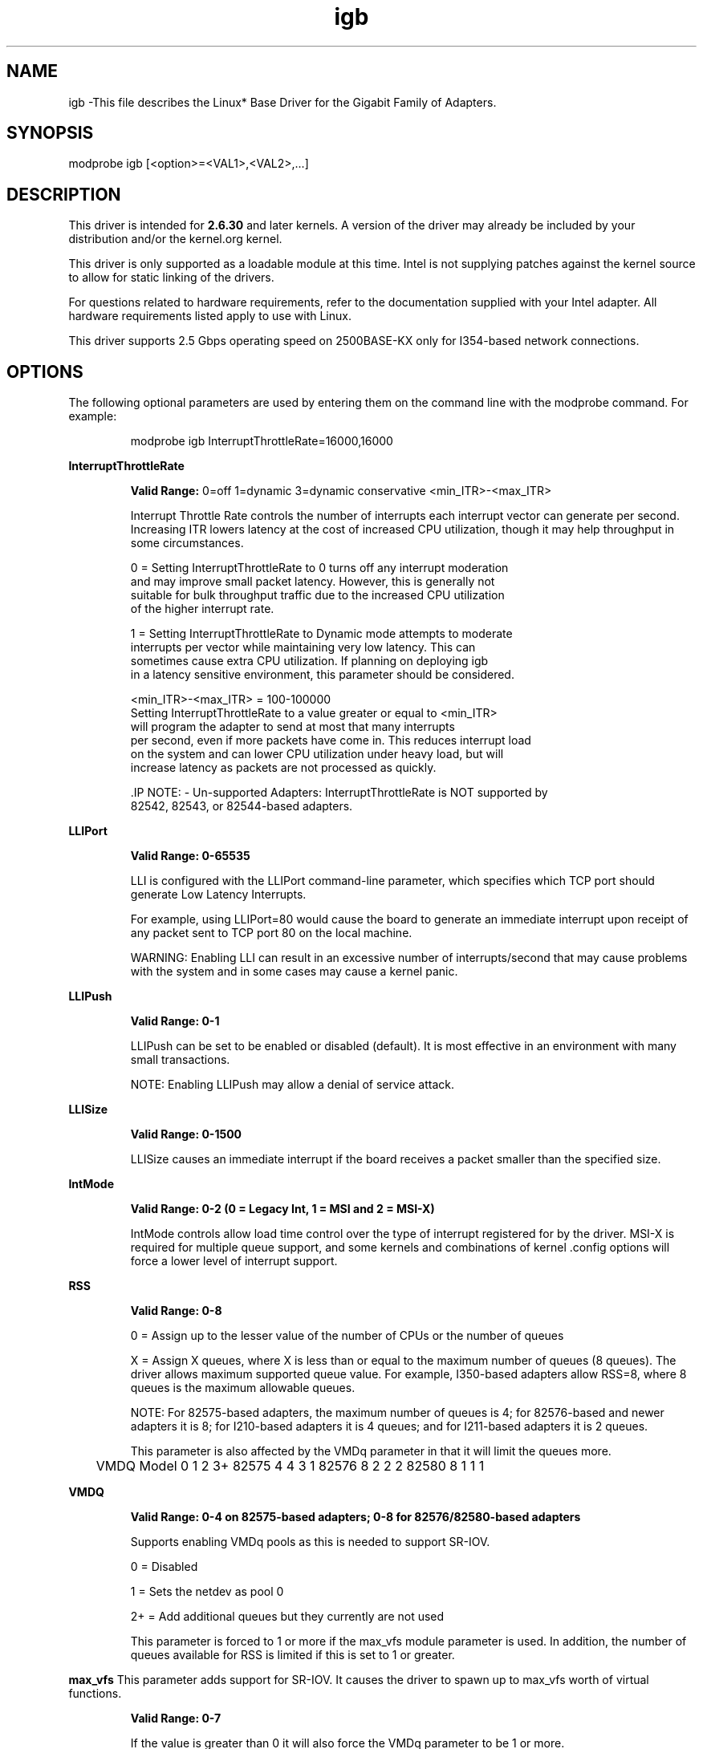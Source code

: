 .\" LICENSE
.\"
.\" This software program is released under the terms of a license agreement between you ('Licensee') and Intel. Do not use or load this software or any associated materials (collectively, the 'Software') until you have carefully read the full terms and conditions of the LICENSE located in this software package. By loading or using the Software, you agree to the terms of this Agreement. If you do not agree with the terms of this Agreement, do not install or use the Software.
.\"
.\" * Other names and brands may be claimed as the property of others.
.\"
.
.TH igb 1 "February 23, 2017"
.SH NAME
igb \-This file describes the Linux* Base Driver
for the Gigabit Family of Adapters.
.SH SYNOPSIS
.PD 0.4v
modprobe igb [<option>=<VAL1>,<VAL2>,...]
.PD 1v
.SH DESCRIPTION
This driver is intended for \fB2.6.30\fR and later kernels. A version of the driver may already be included by your distribution and/or the kernel.org kernel.

.LP
This driver is only supported as a loadable module at this time. Intel is not supplying patches against the kernel source to allow for static linking of the drivers.


For questions related to hardware requirements, refer to the documentation
supplied with your Intel adapter. All hardware requirements listed apply to
use with Linux.

.LP
This driver supports 2.5 Gbps operating speed on 2500BASE-KX only for
I354-based network connections.
.SH OPTIONS
The following optional parameters are used by entering them on the
command line with the modprobe command.
For example:
.IP
modprobe igb InterruptThrottleRate=16000,16000
.LP
.B InterruptThrottleRate
.IP
.B Valid Range:
0=off
1=dynamic
3=dynamic conservative
<min_ITR>-<max_ITR>
.IP
Interrupt Throttle Rate controls the number of interrupts each interrupt
vector can generate per second. Increasing ITR lowers latency at the cost of
increased CPU utilization, though it may help throughput in some circumstances.
.IP
0 = Setting InterruptThrottleRate to 0 turns off any interrupt moderation
  and may improve small packet latency. However, this is generally not
  suitable for bulk throughput traffic due to the increased CPU utilization
  of the higher interrupt rate.
.IP
1 = Setting InterruptThrottleRate to Dynamic mode attempts to moderate
  interrupts per vector while maintaining very low latency. This can
  sometimes cause extra CPU utilization. If planning on deploying igb
  in a latency sensitive environment, this parameter should be considered.
.IP
<min_ITR>-<max_ITR> = 100-100000
  Setting InterruptThrottleRate to a value greater or equal to <min_ITR>
  will program the adapter to send at most that many interrupts
  per second, even if more packets have come in. This reduces interrupt load
  on the system and can lower CPU utilization under heavy load, but will
  increase latency as packets are not processed as quickly.

 .IP
NOTE:
- Un-supported Adapters: InterruptThrottleRate is NOT supported by
  82542, 82543, or 82544-based adapters.
.LP
.B LLIPort
.IP
.B Valid Range: 0-65535
.IP
LLI is configured with the LLIPort command-line parameter, which specifies
which TCP port should generate Low Latency Interrupts.
.IP
For example, using LLIPort=80 would cause the board to generate an immediate
interrupt upon receipt of any packet sent to TCP port 80 on the local machine.
.IP
WARNING: Enabling LLI can result in an excessive number of interrupts/second
that may cause problems with the system and in some cases may cause a kernel
panic.
.LP
.B LLIPush
.IP
.B Valid Range: 0-1
.IP
LLIPush can be set to be enabled or disabled (default). It is most effective
in an environment with many small transactions.
.IP
NOTE: Enabling LLIPush may allow a denial of service attack.
.LP
.B LLISize
.IP
.B Valid Range: 0-1500
.IP
LLISize causes an immediate interrupt if the board receives a packet smaller
than the specified size.
.LP
.B IntMode
.IP
.B Valid Range: 0-2 (0 = Legacy Int, 1 = MSI and 2 = MSI-X)
.IP
IntMode controls allow load time control over the type of interrupt
registered for by the driver. MSI-X is required for multiple queue
support, and some kernels and combinations of kernel .config options
will force a lower level of interrupt support.
'cat /proc/interrupts' will show different values for each type of interrupt.
.LP
.B RSS
.IP
.B Valid Range: 0-8
.IP
0 = Assign up to the lesser value of the number of CPUs or the number of queues
.IP
X = Assign X queues, where X is less than or equal to the maximum number of
queues (8 queues).
The driver allows maximum supported queue value. For example,
I350-based adapters allow RSS=8, where 8 queues is the maximum allowable
queues.
.IP
NOTE: For 82575-based adapters, the maximum number of queues is 4; for
82576-based and newer adapters it is 8; for I210-based adapters it is 4
queues; and for I211-based adapters it is 2 queues.
.IP
This parameter is also affected by the VMDq parameter in that it will limit
the queues more.
.IP
	VMDQ
Model 0 1 2 3+
82575 4 4 3 1
82576 8 2 2 2
82580 8 1 1 1
.LP
.B VMDQ
.IP
.B Valid Range: 0-4 on 82575-based adapters; 0-8 for 82576/82580-based adapters
.IP
Supports enabling VMDq pools as this is needed to support SR-IOV.
.IP
0 = Disabled
.IP
1 = Sets the netdev as pool 0
.IP
2+ = Add additional queues but they currently are not used
.IP
This parameter is forced to 1 or more if the max_vfs module parameter is used.
In addition, the number of queues available for RSS is limited if this is set
to 1 or greater.
.LP
.B max_vfs
This parameter adds support for SR-IOV. It causes the driver to spawn up to max_vfs worth of virtual functions.
.IP
.B Valid Range: 0-7
.IP
If the value is greater than 0 it will also force the VMDq parameter to be 1 or more.
.IP
.IP
.LP
.B QueuePairs
.IP
.B Valid Range: 0-1
.IP
If set to 0, when MSI-X is enabled, the Tx and Rx will attempt to occupy
separate vectors.
.IP
This option can be overridden to 1 if there are not sufficient interrupts
available. This can occur if any combination of RSS, VMDQ, and max_vfs results
in more than 4 queues being used.
.LP
.B Node
.IP
.B Valid Range: 0-n
.IP
0 - n: where n is the number of the NUMA node that should be used to allocate
memory for this adapter port.
.IP
-1: uses the driver default of allocating memory on whichever processor is
running modprobe.
.IP
The Node parameter allows you to choose which NUMA node you want to have the
adapter allocate memory from. All driver structures, in-memory queues, and
receive buffers will be allocated on the node specified. This parameter is
only useful when interrupt affinity is specified; otherwise, part of the
interrupt time could run on a different core than where the memory is
allocated causing slower memory access and impacting throughput, CPU, or both.
.LP
.B EEE (Energy Efficient Ethernet)
.IP
.B Valid Range: 0-1
.IP
0 = Disables EEE
.IP
1 = Enables EEE
.IP
A link between two EEE-compliant devices will result in periodic bursts of data followed by periods where the link is in an idle state. This Low Power Idle (LPI) state is supported at 1 Gbps and 100 Mbps link speeds.

NOTES:
- EEE support requires auto-negotiation.
- Both link partners must support EEE.
- EEE is not supported on all Intel(R) Ethernet Network devices or at all link speeds.

Example:
ethtool --show-eee devname
ethtool --set-eee devname [eee on|off]
.LP
.B DMAC
.IP
.B Valid Range: 0, 1, 250, 500, 1000, 2000, 3000, 4000, 5000, 6000, 7000, 8000, 9000, 10000
.IP
This parameter enables or disables DMA Coalescing feature. Values are in microseconds and set the internal DMA Coalescing internal timer.
.IP
DMA (Direct Memory Access) allows the network device to move packet data directly to the system's memory, reducing CPU utilization. However, the frequency and random intervals at which packets arrive do not allow the system to enter a lower power state. DMA Coalescing allows the adapter to collect packets before it initiates a DMA event. This may increase network latency but also increases the chances that the system will enter a lower power state.
.IP
Turning on DMA Coalescing may save energy with kernel 2.6.32 and newer. DMA Coalescing must be enabled across all active ports in order to save platform power.
.LP
.B MDD (Malicious Driver Detection)
.IP
.B Valid Range: 0-1
.IP
0 = Disabled
.IP
1 = Enabled
.IP
This parameter is only relevant for I350 devices operating in SR-IOV mode.
When this parameter is set, the driver detects malicious VF driver and
disables its Tx/Rx queues until a VF driver reset occurs.
.SH Jumbo Frames
.LP
Jumbo Frames support is enabled by changing the Maximum Transmission Unit (MTU) to a value larger than the default value of 1500.

Use the ifconfig command to increase the MTU size. For example, enter the following where X is the interface number:

   ifconfig ethX mtu 9000 up
Alternatively, you can use the ip command as follows:
   ip link set mtu 9000 dev ethX
   ip link set up dev ethX

.LP
NOTE: The maximum MTU setting for Jumbo Frames is 9216. This value coincides with the maximum Jumbo Frames size of 9234 bytes.

NOTE: Using Jumbo frames at 10 or 100 Mbps is not supported and may result in poor performance or loss of link.

NOTE: Packet loss may have a greater impact on throughput when you use jumbo frames. If you observe a drop in performance after enabling jumbo frames, enabling flow control may mitigate the issue.
See the section "Jumbo Frames" in the Readme.
.SH ethtool
.LP
The driver utilizes the ethtool interface for driver configuration and diagnostics, as well as displaying statistical information. The latest ethtool version is required for this functionality. Download it at:
https://kernel.org/pub/software/network/ethtool/


.LP
.B LRO
.IP
.B Valid Range: 0(off), 1(on)
Large Receive Offload (LRO) is a technique for increasing inbound throughput
of high-bandwidth network connections by reducing CPU overhead. It works by
aggregating multiple incoming packets from a single stream into a larger
buffer before they are passed higher up the networking stack, thus reducing
the number of packets that have to be processed. LRO combines multiple
Ethernet frames into a single receive in the stack, thereby potentially
decreasing CPU utilization for receives.
.IP
NOTE: LRO requires 2.4.22 or later kernel version.
.IP
IGB_LRO is a compile time flag. The user can enable it at compile time to add
support for LRO from the driver. The flag is used by adding
CFLAGS_EXTRA="-DIGB_LRO" to the make file when it's being compiled.
# make CFLAGS_EXTRA="-DIGB_LRO" install
.IP
You can verify that the driver is using LRO by looking at these counters in
ethtool:
.LP
- lro_aggregated - counts total packets that were combined
.LP
- lro_flushed - counts the number of packets flushed out of LRO
.LP
- lro_recycled - counts the number of buffers returned to the ring from
  recycling
.IP
NOTE: IPv6 and UDP are not supported by LRO.
.SH SUPPORT
.LP
For additional information regarding building and installation, see the
README
included with the driver.
For general information, go to the Intel support website at:
.B http://www.intel.com/support/
.LP
If an issue is identified with the released source code on a supported kernel with a supported adapter, email the specific information related to the issue to e1000-devel@lists.sf.net.
.LP
